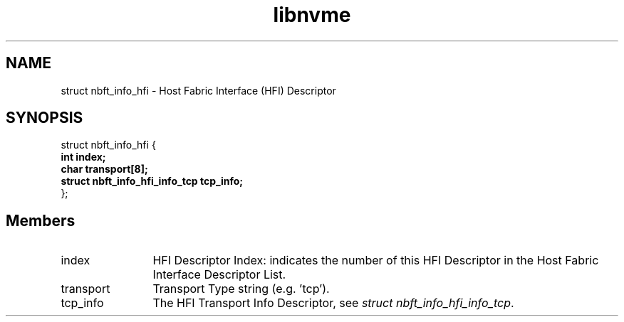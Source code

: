 .TH "libnvme" 9 "struct nbft_info_hfi" "April 2025" "API Manual" LINUX
.SH NAME
struct nbft_info_hfi \- Host Fabric Interface (HFI) Descriptor
.SH SYNOPSIS
struct nbft_info_hfi {
.br
.BI "    int index;"
.br
.BI "    char transport[8];"
.br
.BI "    struct nbft_info_hfi_info_tcp tcp_info;"
.br
.BI "
};
.br

.SH Members
.IP "index" 12
HFI Descriptor Index: indicates the number of this HFI Descriptor
in the Host Fabric Interface Descriptor List.
.IP "transport" 12
Transport Type string (e.g. 'tcp').
.IP "tcp_info" 12
The HFI Transport Info Descriptor, see \fIstruct nbft_info_hfi_info_tcp\fP.
